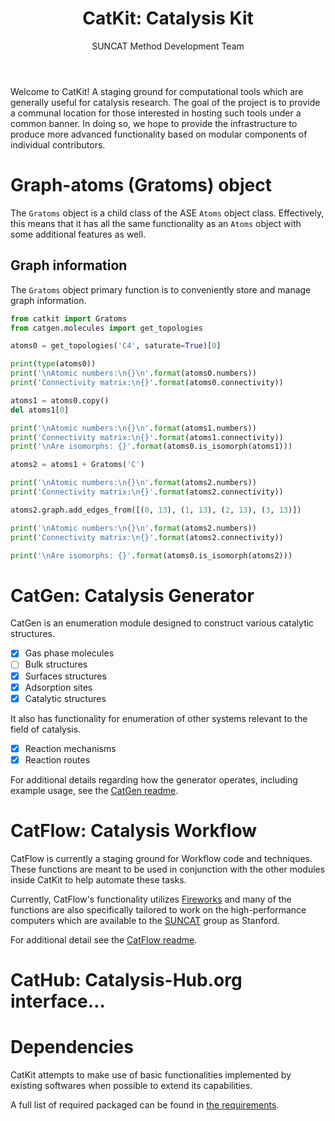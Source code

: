 #+Title: CatKit: Catalysis Kit
#+Author: SUNCAT Method Development Team
#+OPTIONS: toc:nil

#+BEGIN_HTML
<a href='https://travis-ci.org/SUNCAT-Center/CatKit.svg?branch=master'><img src='https://travis-ci.org/SUNCAT-Center/CatKit.svg?branch=master'/></a>
<a href='https://coveralls.io/github/SUNCAT-Center/CatKit?branch=master'><img src='https://coveralls.io/repos/github/SUNCAT-Center/CatKit/badge.svg?branch=master' alt='Coverage Status' /></a>
#+END_HTML

Welcome to CatKit! A staging ground for computational tools which are generally useful for catalysis research. The goal of the project is to provide a communal location for those interested in hosting such tools under a common banner. In doing so, we hope to provide the infrastructure to produce more advanced functionality based on modular components of individual contributors.

* Graph-atoms (Gratoms) object
The =Gratoms= object is a child class of the ASE =Atoms= object class. Effectively, this means that it has all the same functionality as an =Atoms= object with some additional features as well.

** Graph information
The =Gratoms= object primary function is to conveniently store and manage graph information.

#+BEGIN_SRC python :results output org drawer
from catkit import Gratoms
from catgen.molecules import get_topologies

atoms0 = get_topologies('C4', saturate=True)[0]

print(type(atoms0))
print('\nAtomic numbers:\n{}\n'.format(atoms0.numbers))
print('Connectivity matrix:\n{}'.format(atoms0.connectivity))

atoms1 = atoms0.copy()
del atoms1[0]

print('\nAtomic numbers:\n{}\n'.format(atoms1.numbers))
print('Connectivity matrix:\n{}'.format(atoms1.connectivity))
print('\nAre isomorphs: {}'.format(atoms0.is_isomorph(atoms1)))

atoms2 = atoms1 + Gratoms('C')

print('\nAtomic numbers:\n{}\n'.format(atoms2.numbers))
print('Connectivity matrix:\n{}'.format(atoms2.connectivity))

atoms2.graph.add_edges_from([(0, 13), (1, 13), (2, 13), (3, 13)])

print('\nAtomic numbers:\n{}\n'.format(atoms2.numbers))
print('Connectivity matrix:\n{}'.format(atoms2.connectivity))

print('\nAre isomorphs: {}'.format(atoms0.is_isomorph(atoms2)))
#+END_SRC

#+RESULTS:
:RESULTS:
<class 'catkit.gratoms.Gratoms'>

Atomic numbers:
[6 6 6 6 1 1 1 1 1 1 1 1 1 1]

Connectivity matrix:
[[0 1 1 1 1 0 0 0 0 0 0 0 0 0]
 [1 0 0 0 0 1 1 1 0 0 0 0 0 0]
 [1 0 0 0 0 0 0 0 1 1 1 0 0 0]
 [1 0 0 0 0 0 0 0 0 0 0 1 1 1]
 [1 0 0 0 0 0 0 0 0 0 0 0 0 0]
 [0 1 0 0 0 0 0 0 0 0 0 0 0 0]
 [0 1 0 0 0 0 0 0 0 0 0 0 0 0]
 [0 1 0 0 0 0 0 0 0 0 0 0 0 0]
 [0 0 1 0 0 0 0 0 0 0 0 0 0 0]
 [0 0 1 0 0 0 0 0 0 0 0 0 0 0]
 [0 0 1 0 0 0 0 0 0 0 0 0 0 0]
 [0 0 0 1 0 0 0 0 0 0 0 0 0 0]
 [0 0 0 1 0 0 0 0 0 0 0 0 0 0]
 [0 0 0 1 0 0 0 0 0 0 0 0 0 0]]

Atomic numbers:
[6 6 6 1 1 1 1 1 1 1 1 1 1]

Connectivity matrix:
[[0 0 0 0 1 1 1 0 0 0 0 0 0]
 [0 0 0 0 0 0 0 1 1 1 0 0 0]
 [0 0 0 0 0 0 0 0 0 0 1 1 1]
 [0 0 0 0 0 0 0 0 0 0 0 0 0]
 [1 0 0 0 0 0 0 0 0 0 0 0 0]
 [1 0 0 0 0 0 0 0 0 0 0 0 0]
 [1 0 0 0 0 0 0 0 0 0 0 0 0]
 [0 1 0 0 0 0 0 0 0 0 0 0 0]
 [0 1 0 0 0 0 0 0 0 0 0 0 0]
 [0 1 0 0 0 0 0 0 0 0 0 0 0]
 [0 0 1 0 0 0 0 0 0 0 0 0 0]
 [0 0 1 0 0 0 0 0 0 0 0 0 0]
 [0 0 1 0 0 0 0 0 0 0 0 0 0]]

Are isomorphs: False

Atomic numbers:
[6 6 6 1 1 1 1 1 1 1 1 1 1 6]

Connectivity matrix:
[[0 0 0 0 1 1 1 0 0 0 0 0 0 0]
 [0 0 0 0 0 0 0 1 1 1 0 0 0 0]
 [0 0 0 0 0 0 0 0 0 0 1 1 1 0]
 [0 0 0 0 0 0 0 0 0 0 0 0 0 0]
 [1 0 0 0 0 0 0 0 0 0 0 0 0 0]
 [1 0 0 0 0 0 0 0 0 0 0 0 0 0]
 [1 0 0 0 0 0 0 0 0 0 0 0 0 0]
 [0 1 0 0 0 0 0 0 0 0 0 0 0 0]
 [0 1 0 0 0 0 0 0 0 0 0 0 0 0]
 [0 1 0 0 0 0 0 0 0 0 0 0 0 0]
 [0 0 1 0 0 0 0 0 0 0 0 0 0 0]
 [0 0 1 0 0 0 0 0 0 0 0 0 0 0]
 [0 0 1 0 0 0 0 0 0 0 0 0 0 0]
 [0 0 0 0 0 0 0 0 0 0 0 0 0 0]]

Atomic numbers:
[6 6 6 1 1 1 1 1 1 1 1 1 1 6]

Connectivity matrix:
[[0 0 0 0 1 1 1 0 0 0 0 0 0 1]
 [0 0 0 0 0 0 0 1 1 1 0 0 0 1]
 [0 0 0 0 0 0 0 0 0 0 1 1 1 1]
 [0 0 0 0 0 0 0 0 0 0 0 0 0 1]
 [1 0 0 0 0 0 0 0 0 0 0 0 0 0]
 [1 0 0 0 0 0 0 0 0 0 0 0 0 0]
 [1 0 0 0 0 0 0 0 0 0 0 0 0 0]
 [0 1 0 0 0 0 0 0 0 0 0 0 0 0]
 [0 1 0 0 0 0 0 0 0 0 0 0 0 0]
 [0 1 0 0 0 0 0 0 0 0 0 0 0 0]
 [0 0 1 0 0 0 0 0 0 0 0 0 0 0]
 [0 0 1 0 0 0 0 0 0 0 0 0 0 0]
 [0 0 1 0 0 0 0 0 0 0 0 0 0 0]
 [1 1 1 1 0 0 0 0 0 0 0 0 0 0]]

Are isomorphs: True
:END:

* CatGen: Catalysis Generator
CatGen is an enumeration module designed to construct various catalytic structures.

- [X] Gas phase molecules
- [ ] Bulk structures
- [X] Surfaces structures
- [X] Adsorption sites
- [X] Catalytic structures

It also has functionality for enumeration of other systems relevant to the field of catalysis.

- [X] Reaction mechanisms
- [X] Reaction routes

For additional details regarding how the generator operates, including example usage, see the [[./catgen/readme.org][CatGen readme]].

* CatFlow: Catalysis Workflow
CatFlow is currently a staging ground for Workflow code and techniques. These functions are meant to be used in conjunction with the other modules inside CatKit to help automate these tasks.

Currently, CatFlow's functionality utilizes [[https://materialsproject.github.io/fireworks/][Fireworks]] and many of the functions are also specifically tailored to work on the high-performance computers which are available to the [[http://suncat.stanford.edu/][SUNCAT]] group as Stanford.

For additional detail see the [[./catflow/readme.org][CatFlow readme]].

* CatHub: Catalysis-Hub.org interface...
* Dependencies
CatKit attempts to make use of basic functionalities implemented by existing softwares when possible to extend its capabilities.

A full list of required packaged can be found in [[./requirements.txt][the requirements]].
